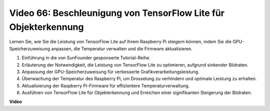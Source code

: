 Video 66: Beschleunigung von TensorFlow Lite für Objekterkennung
=======================================================================================

Lernen Sie, wie Sie die Leistung von TensorFlow Lite auf Ihrem Raspberry Pi steigern können, indem Sie die GPU-Speicherzuweisung anpassen, die Temperatur verwalten und die Firmware aktualisieren.

1. Einführung in die von SunFounder gesponserte Tutorial-Reihe.
2. Erläuterung der Notwendigkeit, die Leistung von TensorFlow Lite zu optimieren, aufgrund sinkender Bildraten.
3. Anpassung der GPU-Speicherzuweisung für verbesserte Grafikverarbeitungsleistung.
4. Überwachung der Temperatur des Raspberry Pi, um Drosselung zu verhindern und optimale Leistung zu erhalten.
5. Aktualisierung der Raspberry Pi-Firmware für effizientere Temperaturverwaltung.
6. Ausführen von TensorFlow Lite für Objekterkennung und Erreichen einer signifikanten Steigerung der Bildraten.

**Video**

.. raw:: html

    <iframe width="700" height="500" src="https://www.youtube.com/embed/PcHMfySIzRQ?si=jG16IjT00rej_1wz" title="YouTube-Videoplayer" frameborder="0" allow="accelerometer; autoplay; clipboard-write; encrypted-media; gyroscope; picture-in-picture; web-share" allowfullscreen></iframe>


